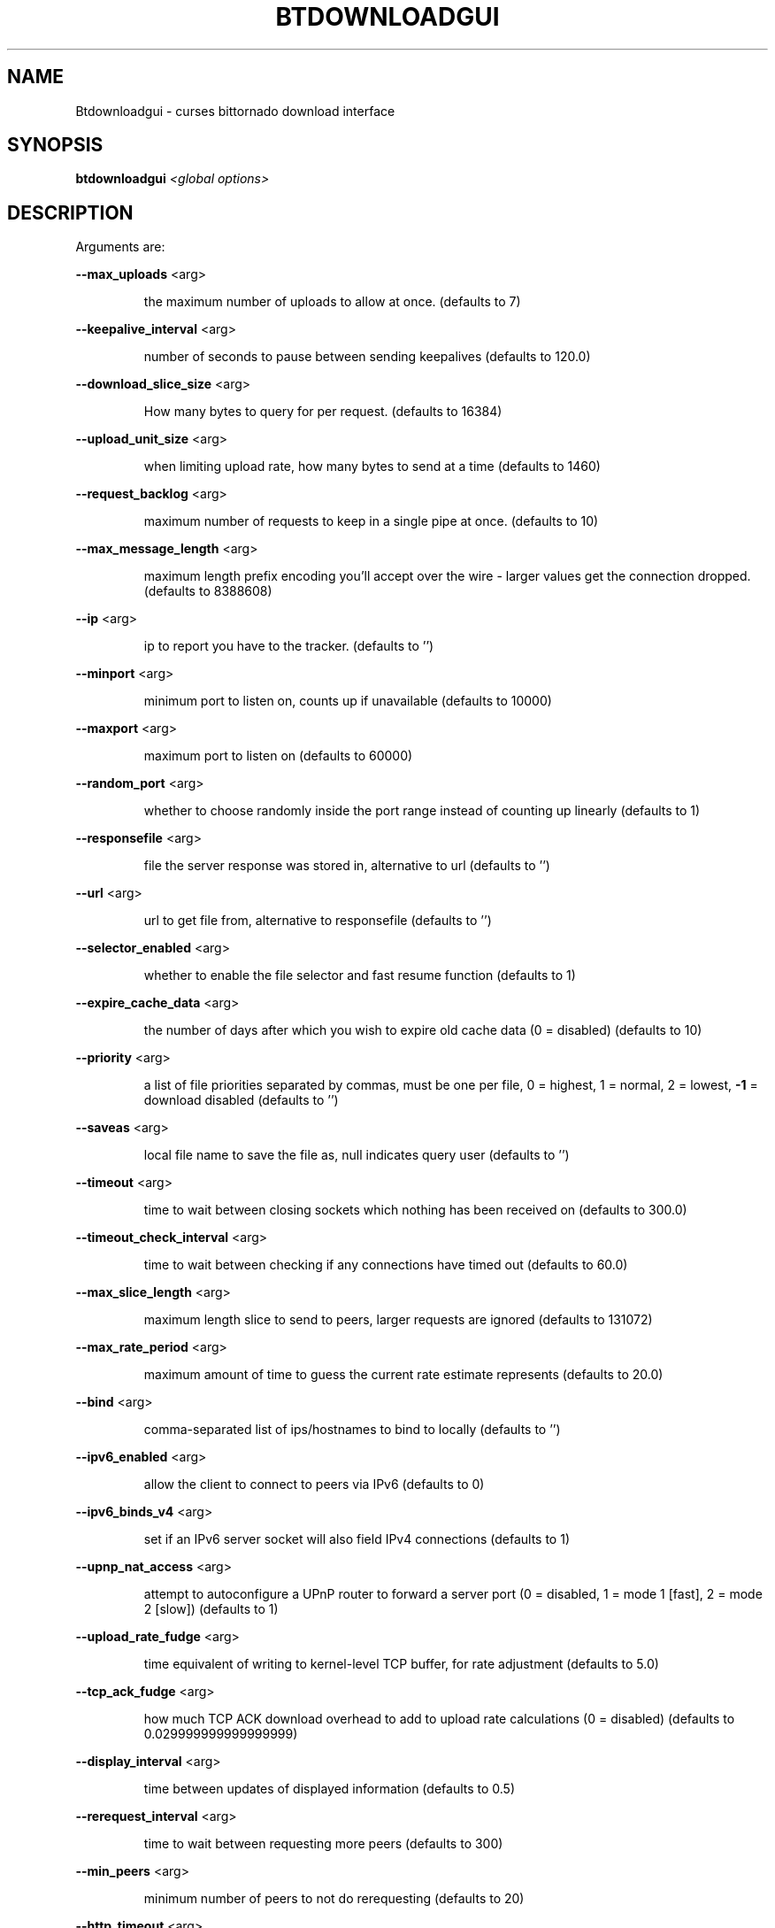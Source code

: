 .\" DO NOT MODIFY THIS FILE!  It was generated by help2man 1.33.
.TH BTDOWNLOADGUI "1" "August 2004" "btdownloadgui (bittornado)" "User Commands"
.SH NAME
Btdownloadgui \- curses bittornado download interface
.SH SYNOPSIS
.B btdownloadgui
\fI<global options>\fR
.SH DESCRIPTION
Arguments are:
.PP
\fB\-\-max_uploads\fR <arg>
.IP
the maximum number of uploads to allow at once. (defaults to 7)
.PP
\fB\-\-keepalive_interval\fR <arg>
.IP
number of seconds to pause between sending keepalives (defaults to 120.0)
.PP
\fB\-\-download_slice_size\fR <arg>
.IP
How many bytes to query for per request. (defaults to 16384)
.PP
\fB\-\-upload_unit_size\fR <arg>
.IP
when limiting upload rate, how many bytes to send at a time (defaults to 1460)
.PP
\fB\-\-request_backlog\fR <arg>
.IP
maximum number of requests to keep in a single pipe at once. (defaults to 10)
.PP
\fB\-\-max_message_length\fR <arg>
.IP
maximum length prefix encoding you'll accept over the wire - larger values get the
connection dropped. (defaults to 8388608)
.PP
\fB\-\-ip\fR <arg>
.IP
ip to report you have to the tracker. (defaults to '')
.PP
\fB\-\-minport\fR <arg>
.IP
minimum port to listen on, counts up if unavailable (defaults to 10000)
.PP
\fB\-\-maxport\fR <arg>
.IP
maximum port to listen on (defaults to 60000)
.PP
\fB\-\-random_port\fR <arg>
.IP
whether to choose randomly inside the port range instead of counting up linearly
(defaults to 1)
.PP
\fB\-\-responsefile\fR <arg>
.IP
file the server response was stored in, alternative to url (defaults to '')
.PP
\fB\-\-url\fR <arg>
.IP
url to get file from, alternative to responsefile (defaults to '')
.PP
\fB\-\-selector_enabled\fR <arg>
.IP
whether to enable the file selector and fast resume function (defaults to 1)
.PP
\fB\-\-expire_cache_data\fR <arg>
.IP
the number of days after which you wish to expire old cache data (0 = disabled) (defaults
to 10)
.PP
\fB\-\-priority\fR <arg>
.IP
a list of file priorities separated by commas, must be one per file, 0 = highest, 1 =
normal, 2 = lowest, \fB\-1\fR = download disabled (defaults to '')
.PP
\fB\-\-saveas\fR <arg>
.IP
local file name to save the file as, null indicates query user (defaults to '')
.PP
\fB\-\-timeout\fR <arg>
.IP
time to wait between closing sockets which nothing has been received on (defaults to
300.0)
.PP
\fB\-\-timeout_check_interval\fR <arg>
.IP
time to wait between checking if any connections have timed out (defaults to 60.0)
.PP
\fB\-\-max_slice_length\fR <arg>
.IP
maximum length slice to send to peers, larger requests are ignored (defaults to 131072)
.PP
\fB\-\-max_rate_period\fR <arg>
.IP
maximum amount of time to guess the current rate estimate represents (defaults to 20.0)
.PP
\fB\-\-bind\fR <arg>
.IP
comma-separated list of ips/hostnames to bind to locally (defaults to '')
.PP
\fB\-\-ipv6_enabled\fR <arg>
.IP
allow the client to connect to peers via IPv6 (defaults to 0)
.PP
\fB\-\-ipv6_binds_v4\fR <arg>
.IP
set if an IPv6 server socket will also field IPv4 connections (defaults to 1)
.PP
\fB\-\-upnp_nat_access\fR <arg>
.IP
attempt to autoconfigure a UPnP router to forward a server port (0 = disabled, 1 = mode 1
[fast], 2 = mode 2 [slow]) (defaults to 1)
.PP
\fB\-\-upload_rate_fudge\fR <arg>
.IP
time equivalent of writing to kernel-level TCP buffer, for rate adjustment (defaults to
5.0)
.PP
\fB\-\-tcp_ack_fudge\fR <arg>
.IP
how much TCP ACK download overhead to add to upload rate calculations (0 = disabled)
(defaults to 0.029999999999999999)
.PP
\fB\-\-display_interval\fR <arg>
.IP
time between updates of displayed information (defaults to 0.5)
.PP
\fB\-\-rerequest_interval\fR <arg>
.IP
time to wait between requesting more peers (defaults to 300)
.PP
\fB\-\-min_peers\fR <arg>
.IP
minimum number of peers to not do rerequesting (defaults to 20)
.PP
\fB\-\-http_timeout\fR <arg>
.IP
number of seconds to wait before assuming that an http connection has timed out (defaults
to 60)
.PP
\fB\-\-max_initiate\fR <arg>
.IP
number of peers at which to stop initiating new connections (defaults to 40)
.PP
\fB\-\-check_hashes\fR <arg>
.IP
whether to check hashes on disk (defaults to 1)
.PP
\fB\-\-max_upload_rate\fR <arg>
.IP
maximum kB/s to upload at (0 = no limit, \fB\-1\fR = automatic) (defaults to 0)
.PP
\fB\-\-max_download_rate\fR <arg>
.IP
maximum kB/s to download at (0 = no limit) (defaults to 0)
.PP
\fB\-\-alloc_type\fR <arg>
.IP
allocation type (may be normal, background, pre-allocate or sparse) (defaults to
\&'normal')
.PP
\fB\-\-alloc_rate\fR <arg>
.IP
rate (in MiB/s) to allocate space at using background allocation (defaults to 2.0)
.PP
\fB\-\-buffer_reads\fR <arg>
.IP
whether to buffer disk reads (defaults to 1)
.PP
\fB\-\-write_buffer_size\fR <arg>
.IP
the maximum amount of space to use for buffering disk writes (in megabytes, 0 = disabled)
(defaults to 4)
.PP
\fB\-\-snub_time\fR <arg>
.IP
seconds to wait for data to come in over a connection before assuming it's
semi-permanently choked (defaults to 30.0)
.PP
\fB\-\-spew\fR <arg>
.IP
whether to display diagnostic info to stdout (defaults to 0)
.PP
\fB\-\-rarest_first_cutoff\fR <arg>
.IP
number of downloads at which to switch from random to rarest first (defaults to 2)
.PP
\fB\-\-rarest_first_priority_cutoff\fR <arg>
.IP
the number of peers which need to have a piece before other partials take priority over
rarest first (defaults to 5)
.PP
\fB\-\-min_uploads\fR <arg>
.IP
the number of uploads to fill out to with extra optimistic unchokes (defaults to 4)
.PP
\fB\-\-max_files_open\fR <arg>
.IP
the maximum number of files to keep open at a time, 0 means no limit (defaults to 50)
.PP
\fB\-\-round_robin_period\fR <arg>
.IP
the number of seconds between the client's switching upload targets (defaults to 30)
.PP
\fB\-\-super_seeder\fR <arg>
.IP
whether to use special upload-efficiency-maximizing routines (only for dedicated seeds)
(defaults to 0)
.PP
\fB\-\-security\fR <arg>
.IP
whether to enable extra security features intended to prevent abuse (defaults to 1)
.PP
\fB\-\-max_connections\fR <arg>
.IP
the absolute maximum number of peers to connect with (0 = no limit) (defaults to 0)
.PP
\fB\-\-auto_kick\fR <arg>
.IP
whether to allow the client to automatically kick/ban peers that send bad data (defaults
to 1)
.PP
\fB\-\-double_check\fR <arg>
.IP
whether to double-check data being written to the disk for errors (may increase CPU load)
(defaults to 1)
.PP
\fB\-\-triple_check\fR <arg>
.IP
whether to thoroughly check data being written to the disk (may slow disk access)
(defaults to 0)
.PP
\fB\-\-lock_files\fR <arg>
.IP
whether to lock files the client is working with (defaults to 1)
.PP
\fB\-\-lock_while_reading\fR <arg>
.IP
whether to lock access to files being read (defaults to 0)
.PP
\fB\-\-auto_flush\fR <arg>
.IP
minutes between automatic flushes to disk (0 = disabled) (defaults to 0)
.PP
Arguments are:
.PP
\fB\-\-max_uploads\fR <arg>
.IP
the maximum number of uploads to allow at once. (defaults to 7)
.PP
\fB\-\-keepalive_interval\fR <arg>
.IP
number of seconds to pause between sending keepalives (defaults to 120.0)
.PP
\fB\-\-download_slice_size\fR <arg>
.IP
How many bytes to query for per request. (defaults to 16384)
.PP
\fB\-\-upload_unit_size\fR <arg>
.IP
when limiting upload rate, how many bytes to send at a time (defaults to 1460)
.PP
\fB\-\-request_backlog\fR <arg>
.IP
maximum number of requests to keep in a single pipe at once. (defaults to 10)
.PP
\fB\-\-max_message_length\fR <arg>
.IP
maximum length prefix encoding you'll accept over the wire - larger values get the
connection dropped. (defaults to 8388608)
.PP
\fB\-\-ip\fR <arg>
.IP
ip to report you have to the tracker. (defaults to '')
.PP
\fB\-\-minport\fR <arg>
.IP
minimum port to listen on, counts up if unavailable (defaults to 10000)
.PP
\fB\-\-maxport\fR <arg>
.IP
maximum port to listen on (defaults to 60000)
.PP
\fB\-\-random_port\fR <arg>
.IP
whether to choose randomly inside the port range instead of counting up linearly
(defaults to 1)
.PP
\fB\-\-responsefile\fR <arg>
.IP
file the server response was stored in, alternative to url (defaults to '')
.PP
\fB\-\-url\fR <arg>
.IP
url to get file from, alternative to responsefile (defaults to '')
.PP
\fB\-\-selector_enabled\fR <arg>
.IP
whether to enable the file selector and fast resume function (defaults to 1)
.PP
\fB\-\-expire_cache_data\fR <arg>
.IP
the number of days after which you wish to expire old cache data (0 = disabled) (defaults
to 10)
.PP
\fB\-\-priority\fR <arg>
.IP
a list of file priorities separated by commas, must be one per file, 0 = highest, 1 =
normal, 2 = lowest, \fB\-1\fR = download disabled (defaults to '')
.PP
\fB\-\-saveas\fR <arg>
.IP
local file name to save the file as, null indicates query user (defaults to '')
.PP
\fB\-\-timeout\fR <arg>
.IP
time to wait between closing sockets which nothing has been received on (defaults to
300.0)
.PP
\fB\-\-timeout_check_interval\fR <arg>
.IP
time to wait between checking if any connections have timed out (defaults to 60.0)
.PP
\fB\-\-max_slice_length\fR <arg>
.IP
maximum length slice to send to peers, larger requests are ignored (defaults to 131072)
.PP
\fB\-\-max_rate_period\fR <arg>
.IP
maximum amount of time to guess the current rate estimate represents (defaults to 20.0)
.PP
\fB\-\-bind\fR <arg>
.IP
comma-separated list of ips/hostnames to bind to locally (defaults to '')
.PP
\fB\-\-ipv6_enabled\fR <arg>
.IP
allow the client to connect to peers via IPv6 (defaults to 0)
.PP
\fB\-\-ipv6_binds_v4\fR <arg>
.IP
set if an IPv6 server socket will also field IPv4 connections (defaults to 1)
.PP
\fB\-\-upnp_nat_access\fR <arg>
.IP
attempt to autoconfigure a UPnP router to forward a server port (0 = disabled, 1 = mode 1
[fast], 2 = mode 2 [slow]) (defaults to 1)
.PP
\fB\-\-upload_rate_fudge\fR <arg>
.IP
time equivalent of writing to kernel-level TCP buffer, for rate adjustment (defaults to
5.0)
.PP
\fB\-\-tcp_ack_fudge\fR <arg>
.IP
how much TCP ACK download overhead to add to upload rate calculations (0 = disabled)
(defaults to 0.029999999999999999)
.PP
\fB\-\-display_interval\fR <arg>
.IP
time between updates of displayed information (defaults to 0.5)
.PP
\fB\-\-rerequest_interval\fR <arg>
.IP
time to wait between requesting more peers (defaults to 300)
.PP
\fB\-\-min_peers\fR <arg>
.IP
minimum number of peers to not do rerequesting (defaults to 20)
.PP
\fB\-\-http_timeout\fR <arg>
.IP
number of seconds to wait before assuming that an http connection has timed out (defaults
to 60)
.PP
\fB\-\-max_initiate\fR <arg>
.IP
number of peers at which to stop initiating new connections (defaults to 40)
.PP
\fB\-\-check_hashes\fR <arg>
.IP
whether to check hashes on disk (defaults to 1)
.PP
\fB\-\-max_upload_rate\fR <arg>
.IP
maximum kB/s to upload at (0 = no limit, \fB\-1\fR = automatic) (defaults to 0)
.PP
\fB\-\-max_download_rate\fR <arg>
.IP
maximum kB/s to download at (0 = no limit) (defaults to 0)
.PP
\fB\-\-alloc_type\fR <arg>
.IP
allocation type (may be normal, background, pre-allocate or sparse) (defaults to
\&'normal')
.PP
\fB\-\-alloc_rate\fR <arg>
.IP
rate (in MiB/s) to allocate space at using background allocation (defaults to 2.0)
.PP
\fB\-\-buffer_reads\fR <arg>
.IP
whether to buffer disk reads (defaults to 1)
.PP
\fB\-\-write_buffer_size\fR <arg>
.IP
the maximum amount of space to use for buffering disk writes (in megabytes, 0 = disabled)
(defaults to 4)
.PP
\fB\-\-snub_time\fR <arg>
.IP
seconds to wait for data to come in over a connection before assuming it's
semi-permanently choked (defaults to 30.0)
.PP
\fB\-\-spew\fR <arg>
.IP
whether to display diagnostic info to stdout (defaults to 0)
.PP
\fB\-\-rarest_first_cutoff\fR <arg>
.IP
number of downloads at which to switch from random to rarest first (defaults to 2)
.PP
\fB\-\-rarest_first_priority_cutoff\fR <arg>
.IP
the number of peers which need to have a piece before other partials take priority over
rarest first (defaults to 5)
.PP
\fB\-\-min_uploads\fR <arg>
.IP
the number of uploads to fill out to with extra optimistic unchokes (defaults to 4)
.PP
\fB\-\-max_files_open\fR <arg>
.IP
the maximum number of files to keep open at a time, 0 means no limit (defaults to 50)
.PP
\fB\-\-round_robin_period\fR <arg>
.IP
the number of seconds between the client's switching upload targets (defaults to 30)
.PP
\fB\-\-super_seeder\fR <arg>
.IP
whether to use special upload-efficiency-maximizing routines (only for dedicated seeds)
(defaults to 0)
.PP
\fB\-\-security\fR <arg>
.IP
whether to enable extra security features intended to prevent abuse (defaults to 1)
.PP
\fB\-\-max_connections\fR <arg>
.IP
the absolute maximum number of peers to connect with (0 = no limit) (defaults to 0)
.PP
\fB\-\-auto_kick\fR <arg>
.IP
whether to allow the client to automatically kick/ban peers that send bad data (defaults
to 1)
.PP
\fB\-\-double_check\fR <arg>
.IP
whether to double-check data being written to the disk for errors (may increase CPU load)
(defaults to 1)
.PP
\fB\-\-triple_check\fR <arg>
.IP
whether to thoroughly check data being written to the disk (may slow disk access)
(defaults to 0)
.PP
\fB\-\-lock_files\fR <arg>
.IP
whether to lock files the client is working with (defaults to 1)
.PP
\fB\-\-lock_while_reading\fR <arg>
.IP
whether to lock access to files being read (defaults to 0)
.PP
\fB\-\-auto_flush\fR <arg>
.IP
minutes between automatic flushes to disk (0 = disabled) (defaults to 0)
